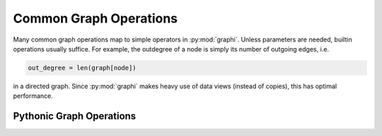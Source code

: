 +++++++++++++++++++++++
Common Graph Operations
+++++++++++++++++++++++

Many common graph operations map to simple operators in :py:mod:`graphi`.
Unless parameters are needed, builtin operations usually suffice.
For example, the outdegree of a node is simply its number of outgoing edges, i.e.

.. code::

    out_degree = len(graph[node])

in a directed graph.
Since :py:mod:`graphi` makes heavy use of data views (instead of copies), this has optimal performance.

Pythonic Graph Operations
+++++++++++++++++++++++++

.. describe:: len(graph[node])

    The number of outgoing edges of a node, i.e. its :term:`outdegree`.

.. describe:: Edge[node:node] in graph

    Whether there is a :term:`loop` for ``node`` in ``graph``.
